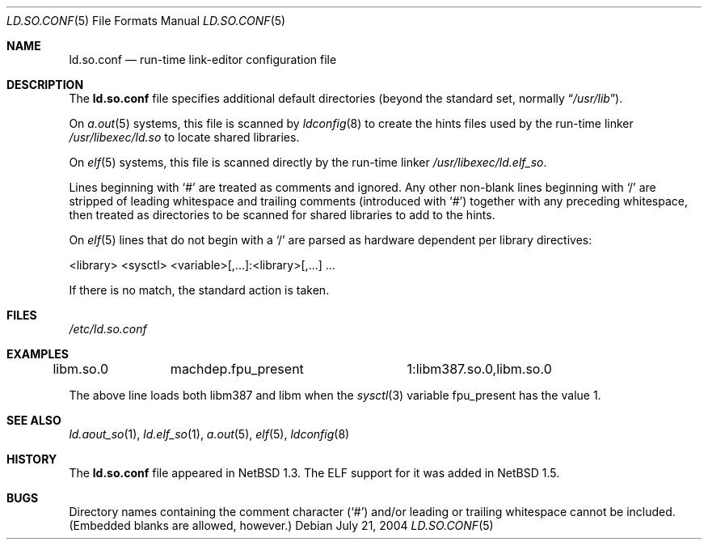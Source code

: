 .\"	$NetBSD: ld.so.conf.5,v 1.20 2009/04/10 18:18:22 wiz Exp $
.\"
.\" Copyright (c) 1996 Matthew R. Green
.\" All rights reserved.
.\"
.\" Redistribution and use in source and binary forms, with or without
.\" modification, are permitted provided that the following conditions
.\" are met:
.\" 1. Redistributions of source code must retain the above copyright
.\"    notice, this list of conditions and the following disclaimer.
.\" 2. Redistributions in binary form must reproduce the above copyright
.\"    notice, this list of conditions and the following disclaimer in the
.\"    documentation and/or other materials provided with the distribution.
.\"
.\" THIS SOFTWARE IS PROVIDED BY THE AUTHOR ``AS IS'' AND ANY EXPRESS OR
.\" IMPLIED WARRANTIES, INCLUDING, BUT NOT LIMITED TO, THE IMPLIED WARRANTIES
.\" OF MERCHANTABILITY AND FITNESS FOR A PARTICULAR PURPOSE ARE DISCLAIMED.
.\" IN NO EVENT SHALL THE AUTHOR BE LIABLE FOR ANY DIRECT, INDIRECT,
.\" INCIDENTAL, SPECIAL, EXEMPLARY, OR CONSEQUENTIAL DAMAGES (INCLUDING,
.\" BUT NOT LIMITED TO, PROCUREMENT OF SUBSTITUTE GOODS OR SERVICES;
.\" LOSS OF USE, DATA, OR PROFITS; OR BUSINESS INTERRUPTION) HOWEVER CAUSED
.\" AND ON ANY THEORY OF LIABILITY, WHETHER IN CONTRACT, STRICT LIABILITY,
.\" OR TORT (INCLUDING NEGLIGENCE OR OTHERWISE) ARISING IN ANY WAY
.\" OUT OF THE USE OF THIS SOFTWARE, EVEN IF ADVISED OF THE POSSIBILITY OF
.\" SUCH DAMAGE.
.\"
.Dd July 21, 2004
.Dt LD.SO.CONF 5
.Os
.Sh NAME
.Nm ld.so.conf
.Nd run-time link-editor configuration file
.Sh DESCRIPTION
The
.Nm
file specifies additional default directories (beyond the standard set,
normally
.Dq Pa /usr/lib ) .
.Pp
On
.Xr a.out 5
systems, this file is scanned by
.Xr ldconfig 8
to create the hints files used by the run-time linker
.Pa /usr/libexec/ld.so
to locate shared libraries.
.Pp
On
.Xr elf 5
systems, this file is scanned directly by the run-time linker
.Pa /usr/libexec/ld.elf_so .
.Pp
Lines beginning with
.Sq #
are treated as comments and ignored.
Any other non-blank lines beginning
with
.Sq /
are stripped of leading whitespace and trailing comments
(introduced with
.Sq # )
together with any preceding whitespace, then treated as directories to be
scanned for shared libraries to add to the hints.
.Pp
On
.Xr elf 5
lines that do not begin with a
.Sq /
are parsed as hardware dependent per
library directives:
.Bd -literal
<library> <sysctl> <variable>[,...]:<library>[,...] ...
.Ed
.Pp
If there is no match, the standard action is taken.
.Sh FILES
.Pa /etc/ld.so.conf
.Sh EXAMPLES
.Bd -literal
libm.so.0	machdep.fpu_present	1:libm387.so.0,libm.so.0
.Ed
.Pp
The above line loads both libm387 and libm when the
.Xr sysctl 3
variable fpu_present has the value 1.
.Sh SEE ALSO
.Xr ld.aout_so 1 ,
.Xr ld.elf_so 1 ,
.Xr a.out 5 ,
.Xr elf 5 ,
.Xr ldconfig 8
.Sh HISTORY
The
.Nm
file appeared in
.Nx 1.3 .
The ELF support for it was added in
.Nx 1.5 .
.Sh BUGS
Directory names containing the comment character
.Pq Sq #
and/or leading or trailing whitespace cannot be included.
(Embedded blanks are allowed, however.)
